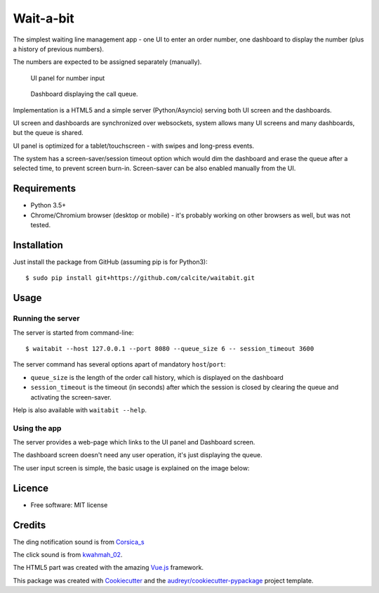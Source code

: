 ==========
Wait-a-bit
==========

.. image:: https://img.shields.io/pypi/v/waitabit.svg
        :target: https://pypi.python.org/pypi/waitabit

.. image:: https://img.shields.io/travis/jnevrly/waitabit.svg
        :target: https://travis-ci.org/jnevrly/waitabit

.. image:: https://pyup.io/repos/github/jnevrly/waitabit/shield.svg
     :target: https://pyup.io/repos/github/jnevrly/waitabit/
     :alt: Updates


The simplest waiting line management app - one UI to enter an order number, one
dashboard to display the number (plus a history of previous numbers).

The numbers are expected to be assigned separately (manually).

.. figure:: waitabit/frontend/static/input_screenshot.png
   :scale: 50%

   UI panel for number input

.. figure:: waitabit/frontend/static/panel_screenshot.png
   :scale: 50%

   Dashboard displaying the call queue.

Implementation is a HTML5 and a simple server (Python/Asyncio)
serving both UI screen and the dashboards.

UI screen and dashboards are synchronized over websockets, system allows many
UI screens and many dashboards, but the queue is shared.

UI panel is optimized for a tablet/touchscreen - with swipes and long-press
events.

The system has a screen-saver/session timeout option which would dim the
dashboard and erase the queue after a selected time, to prevent screen burn-in.
Screen-saver can be also enabled manually from the UI.

Requirements
------------

* Python 3.5+
* Chrome/Chromium browser (desktop or mobile) - it's probably working on other
  browsers as well, but was not tested.

Installation
------------

Just install the package from GitHub (assuming pip is for Python3)::

    $ sudo pip install git+https://github.com/calcite/waitabit.git

Usage
-----

Running the server
++++++++++++++++++

The server is started from command-line::

    $ waitabit --host 127.0.0.1 --port 8080 --queue_size 6 -- session_timeout 3600

The server command has several options apart of mandatory ``host``/``port``:

* ``queue_size`` is the length of the order call history, which is displayed
  on the dashboard
* ``session_timeout`` is the timeout (in seconds) after which the session
  is closed by clearing the queue and activating the screen-saver.

Help is also available with ``waitabit --help``.

Using the app
+++++++++++++

The server provides a web-page which links to the UI panel and Dashboard screen.

The dashboard screen doesn't need any user operation, it's just displaying
the queue.

The user input screen is simple, the basic usage is explained
on the image below:

.. image:: docs/input_screen_help.png


Licence
-------

* Free software: MIT license

Credits
---------

The ding notification sound is from `Corsica_s`_

The click sound is from `kwahmah_02`_.

The HTML5 part was created with the amazing `Vue.js`_ framework.

This package was created with Cookiecutter_ and the `audreyr/cookiecutter-pypackage`_ project template.

.. _Cookiecutter: https://github.com/audreyr/cookiecutter
.. _`audreyr/cookiecutter-pypackage`: https://github.com/audreyr/cookiecutter-pypackage
.. _`Corsica_S`: https://freesound.org/people/Corsica_S/sounds/91926/
.. _`kwahmah_02`: https://freesound.org/people/kwahmah_02/sounds/256116/
.. _`Vue.js`: https://vuejs.org/
